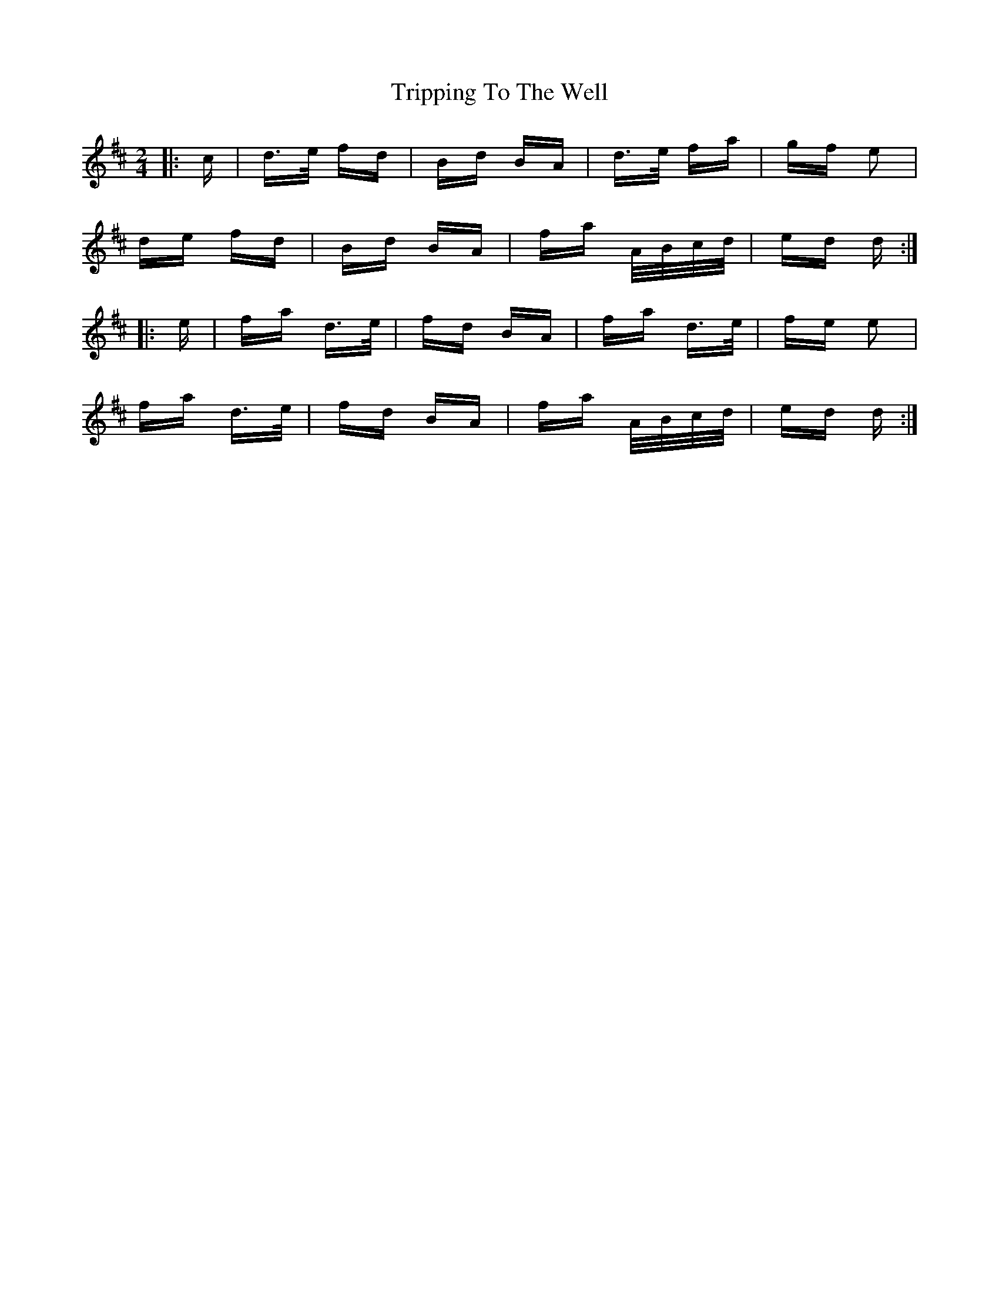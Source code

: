 X: 41170
T: Tripping To The Well
R: polka
M: 2/4
K: Dmajor
|:c|d>e fd|Bd BA|d>e fa|gf e2|
de fd|Bd BA|fa A/B/c/d/|ed d:|
|:e|fa d>e|fd BA|fa d>e|fe e2|
fa d>e|fd BA|fa A/B/c/d/|ed d:|


